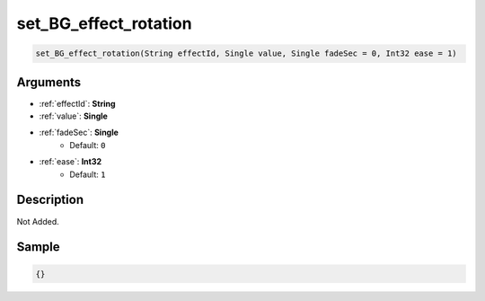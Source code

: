 .. _set_BG_effect_rotation:

set_BG_effect_rotation
========================

.. code-block:: text

	set_BG_effect_rotation(String effectId, Single value, Single fadeSec = 0, Int32 ease = 1)


Arguments
------------

* :ref:`effectId`: **String**
* :ref:`value`: **Single**
* :ref:`fadeSec`: **Single**
	* Default: ``0``
* :ref:`ease`: **Int32**
	* Default: ``1``

Description
-------------

Not Added.

Sample
-------------

.. code-block:: json

	{}

